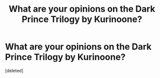 #+TITLE: What are your opinions on the Dark Prince Trilogy by Kurinoone?

* What are your opinions on the Dark Prince Trilogy by Kurinoone?
:PROPERTIES:
:Score: 1
:DateUnix: 1441503290.0
:DateShort: 2015-Sep-06
:FlairText: Discussion
:END:
[deleted]

